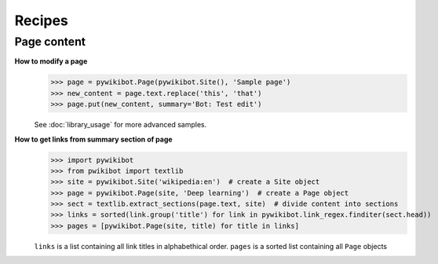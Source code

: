 Recipes
=======

Page content
------------

**How to modify a page**
  >>> page = pywikibot.Page(pywikibot.Site(), 'Sample page')
  >>> new_content = page.text.replace('this', 'that')
  >>> page.put(new_content, summary='Bot: Test edit')

  See :doc:`library_usage` for more advanced samples.

**How to get links from summary section of page**
  >>> import pywikibot
  >>> from pwikibot import textlib
  >>> site = pywikibot.Site('wikipedia:en')  # create a Site object
  >>> page = pywikibot.Page(site, 'Deep learning')  # create a Page object
  >>> sect = textlib.extract_sections(page.text, site)  # divide content into sections
  >>> links = sorted(link.group('title') for link in pywikibot.link_regex.finditer(sect.head))
  >>> pages = [pywikibot.Page(site, title) for title in links]

  ``links`` is a list containing all link titles in alphabethical order.
  ``pages`` is a sorted list containing all ``Page`` objects